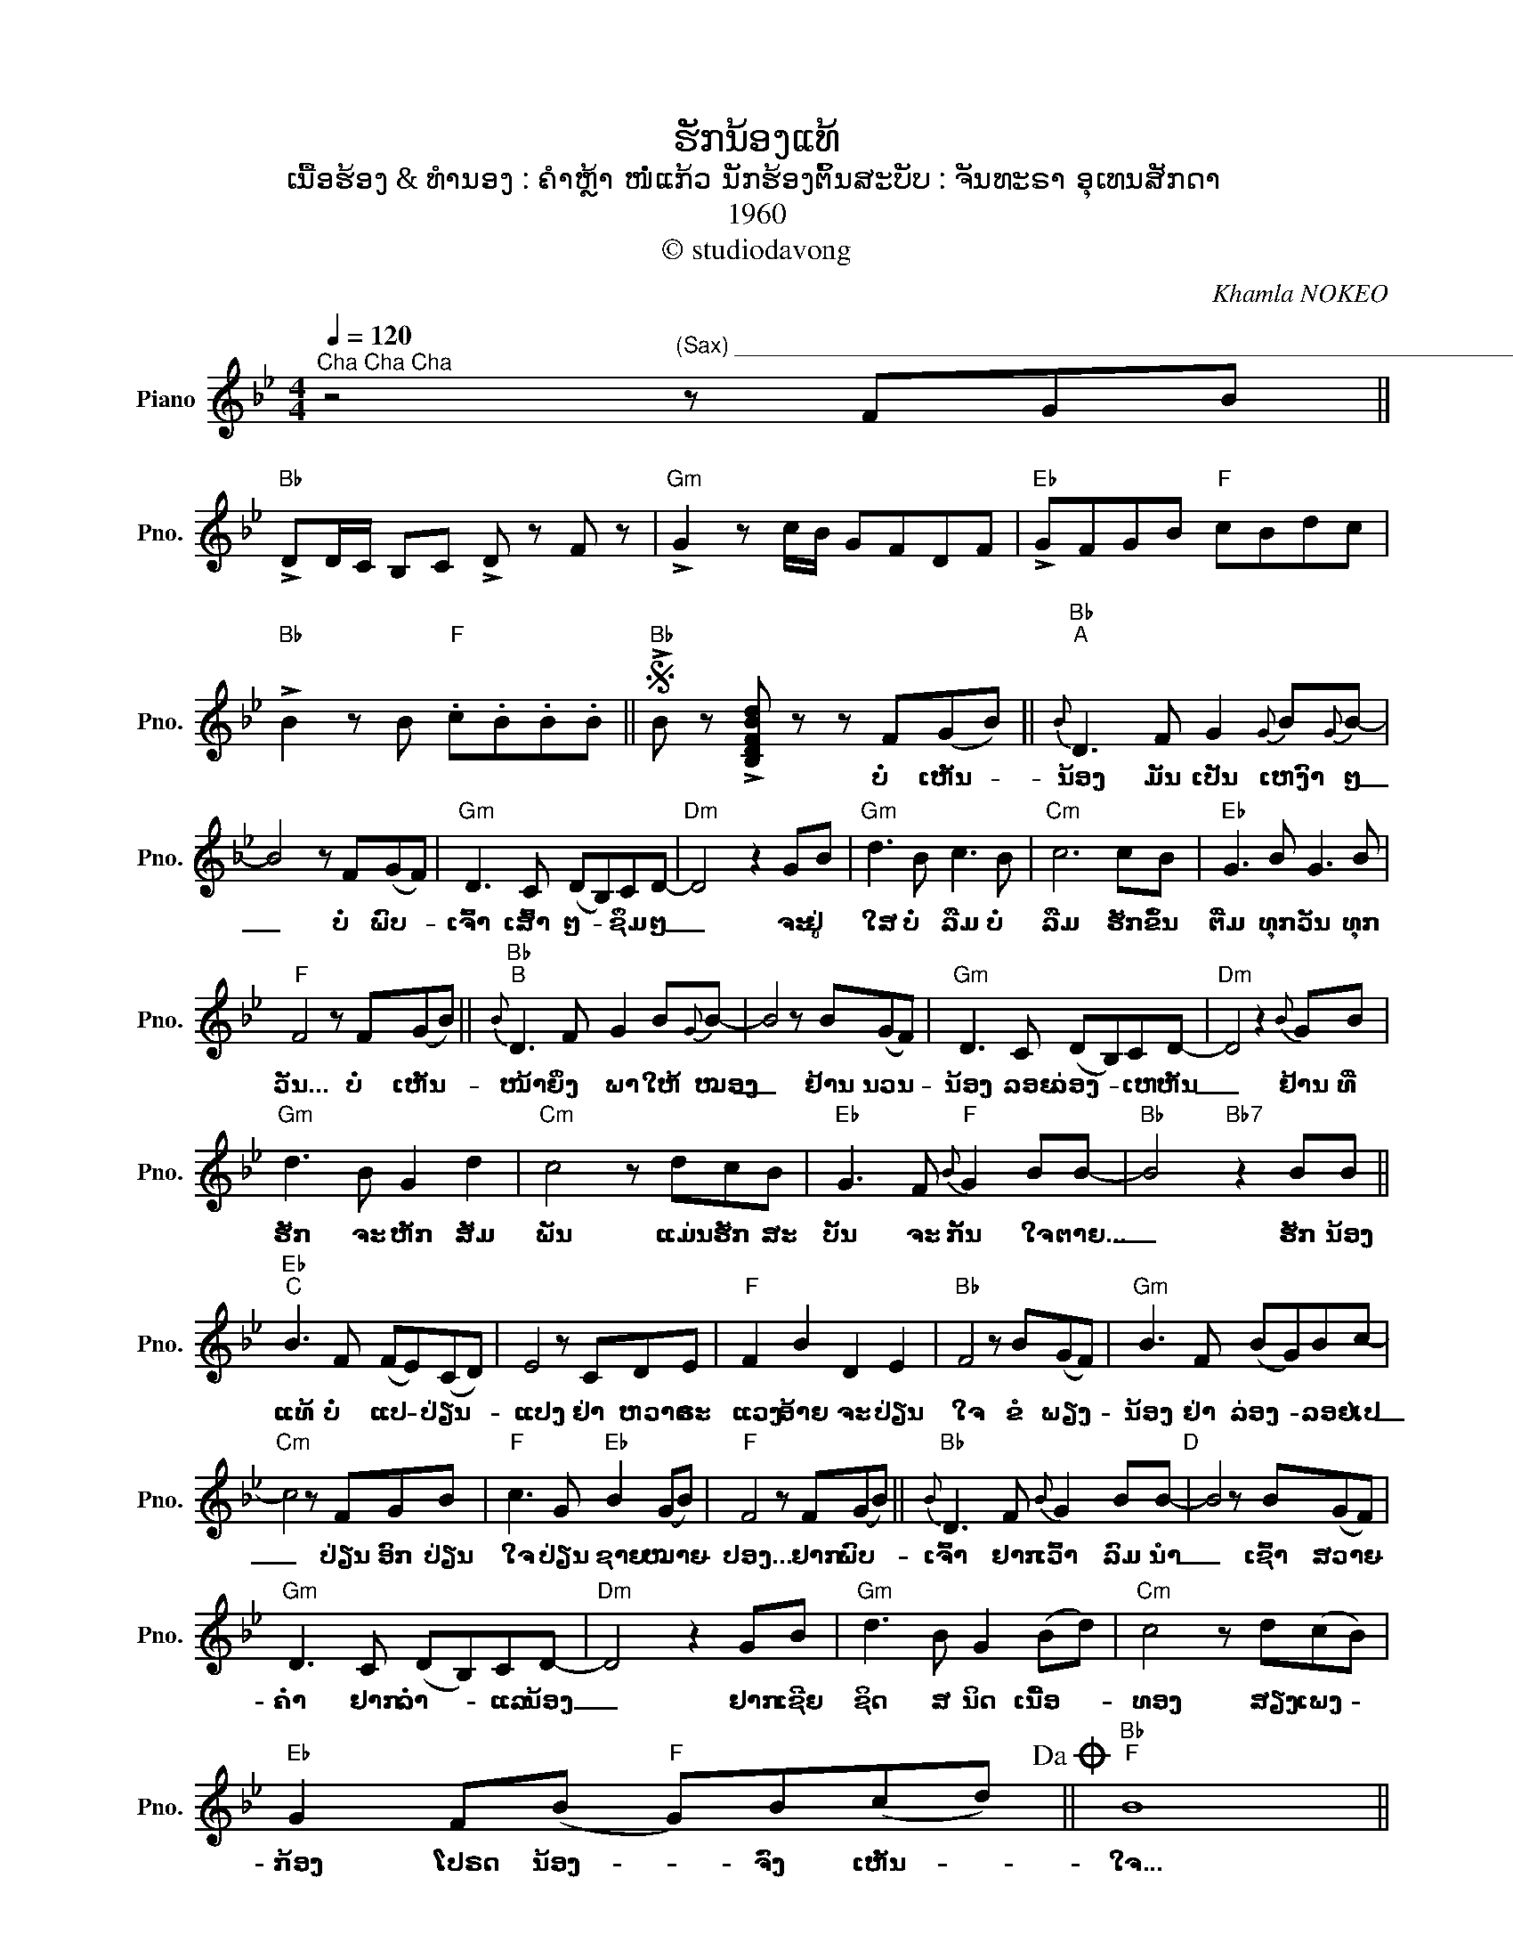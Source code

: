 X:1
T:ຮັກນ້ອງແທ້
T:ເນື້ອຮ້ອງ & ທຳນອງ : ຄຳຫຼ້າ ໜໍ່ແກ້ວ ນັກຮ້ອງຕົ້ນສະບັບ : ຈັນທະຣາ ອຸເທນສັກດາ
T:1960
T:© studiodavong
C:Khamla NOKEO
Z:© studiodavong
L:1/8
Q:1/4=120
M:4/4
K:Bb
V:1 treble nm="Piano" snm="Pno."
V:1
"^Cha Cha Cha" z4"^(Sax) _____________________________________________________________________________________________" z FGB || %1
w: |
"Bb" !>!DD/C/ B,C !>!D z F z |"Gm" !>!G2 z c/B/ GFDF |"Eb" !>!GFGB"F" cBdc | %4
w: |||
"Bb" !>!B2 z B"F" .c.B.B.B ||S"Bb" !>!B z !>![B,DFBd] z z F(GB) ||"Bb""^A"{B} D3 F G2{G} B{G}B- | %7
w: |* * ບໍ່ ເຫັນ- *|ນ້ອງ ມັນ ເປັນ ເຫງົາ ໆ|
 B4 z F(GF) |"Gm" D3 C (DB,)CD- |"Dm" D4 z2 GB |"Gm" d3 B c3 B |"Cm" c6 cB |"Eb" G3 B G3 B | %13
w: _ ບໍ່ ພົບ- *|ເຈົ້າ ເສົ້າ ໆ- * ຊຶມ ໆ|_ ຈະ ຢູ່|ໃສ ບໍ່ ລືມ ບໍ່|ລືມ ຮັກ ຂຶ້ນ|ຕື່ມ ທຸກ ວັນ ທຸກ|
"F" F4 z F((GB)) ||"Bb""^B"{B} D3 F G2 B{G}B- | B4 z B(GF) |"Gm" D3 C (DB,)CD- |"Dm" D4 z2{B} GB | %18
w: ວັນ... ບໍ່ ເຫັນ- *|ໜ້າ ຍິ່ງ ພາ ໃຫ້ ໝອງ|_ ຢ້ານ ນວນ- *|ນ້ອງ ລອຍ ລ່ອງ- * ເຫ ຫັນ|_ ຢ້ານ ທີ່|
"Gm" d3 B G2 d2 |"Cm" c4 z dcB |"Eb" G3 F"F"{B} G2 BB- |"Bb" B4"Bb7" z2 BB || %22
w: ຮັກ ຈະ ຫັກ ສັມ|ພັນ ແມ່ນ ຮັກ ສະ|ບັ້ນ ຈະ ກັ້ນ ໃຈ ຕາຍ...|_ ຮັກ ນ້ອງ|
"Eb""^C" B3 F (FE)(CD) | E4 z CDE |"F" F2 B2 D2 E2 |"Bb" F4 z B(GF) |"Gm" B3 F (BG)Bc- | %27
w: ແທ້ ບໍ່ ແປ- * ປ່ຽນ- *|ແປງ ຢ່າ ຫວາດ ຣະ|ແວງ ອ້າຍ ຈະ ປ່ຽນ|ໃຈ ຂໍ ພຽງ- *|ນ້ອງ ຢ່າ ລ່ອງ- * ລອຍ ໄປ|
"Cm" c4 z FGB |"F" c3 G"Eb" B2 (GB) |"F" F4 z F((GB)) ||"Bb"{B} D3 F{B} G2 BB-"^D" | B4 z B(GF) | %32
w: _ ປ່ຽນ ອົກ ປ່ຽນ|ໃຈ ປ່ຽນ ຊາຍ ໝາຍ- *|ປອງ... ຢາກ ພົບ- *|ເຈົ້າ ຢາກ ເວົ້າ ລົມ ນຳ|_ ເຊົ້າ ສວາຍ- *|
"Gm" D3 C (DB,)CD- |"Dm" D4 z2 GB |"Gm" d3 B G2 (Bd) |"Cm" c4 z d(cB) | %36
w: ຄໍ່າ ຢາກ ລໍ່າ- * ແລ ນ້ອງ|_ ຢາກ ເຊີຍ|ຊິດ ສ ນິດ ເນື້ອ- *|ທອງ ສຽງ ເພງ- *|
"Eb" G2 F(B"F" G)B(cd)!dacoda! ||"Bb""F" B8 || %38
w: ກ້ອງ ໂປຣດ ນ້ອງ- * ຈົ່ງ ເຫັນ- *|ໃຈ...|
"^E""_(Solo Sax) _______________________________________ _ _ _" z2 B,C D2 F2 ||"Bb" B8 | %40
w: ||
 z BGF GFDG |"Gm" F8 | z FDF DFGB |"Eb" G3 B G2 F2 |"Bb" D>C DF"Gm" DCDB, |"Cm" C8 | %46
w: ||||||
"F""_(Solo Mandolin) _____________________________________ _ _ _" z BGF B2 c2 |"Bb" (d4 f2) B2 | %48
w: ||
"Bb7" c d2 f cdcB |"Eb" G4- GFGB |"Bb" DCB,C D2 F2 |"Gm" G3 B GFDF |"Eb" GFGB"F" cBdc | %53
w: |||||
"Bb" B z z B cBBB!D.S.! ||O"Bb""^F" B4"Gm" z d(cB) |"Eb" G2 F(B"F" G)B(cd) |"Bb" B4"Gm" z d(cB) | %57
w: |ໃຈ... ສຽງ ເພງ- *|ກ້ອງ ໂປຣດ ນ້ອງ- * ຈົ່ງ ເຫັນ- *|ໃຈ... ສຽງ ເພງ- *|
"Eb" G2 F(B"F" G)B(cd) |"Bb" B4 z B{B}G!>!B | !>!B2 .[FBd].[FBd] !>![FBd] z z2!fine! |] %60
w: ກ້ອງ ໂປຣດ ນ້ອງ- * ຈົ່ງ ເຫັນ- *|ໃຈ... ຮັກ ນ້ອງ ແທ້|ໆ! * * *|

